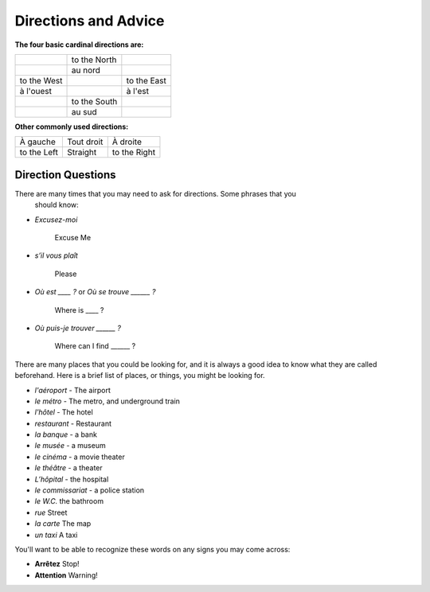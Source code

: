 Directions and Advice
=====================

**The four basic cardinal directions are:**

+---------------+--------------+-------------+
|               | to the North |             |
+---------------+--------------+-------------+
|               | au nord      |             |
+---------------+--------------+-------------+
| to the West   |              | to the East |
+---------------+--------------+-------------+
| à l'ouest     |              | à l'est     |
+---------------+--------------+-------------+
|               | to the South |             |
+---------------+--------------+-------------+
|               | au sud       |             |
+---------------+--------------+-------------+

**Other commonly used directions:**

+---------------+--------------+--------------+
| À gauche      |  Tout droit  |    À droite  |
+---------------+--------------+--------------+
| to the Left   |   Straight   | to the Right |
+---------------+--------------+--------------+


Direction Questions
-------------------

There are many times that you may need to ask for directions. Some phrases that you
 should know:

* 	*Excusez-moi* 
	
	 Excuse Me
	
*   *s’il vous plaît*
    
	Please
	
*   *Où est ____ ?* or *Où se trouve ______ ?*
	
	Where is ____ ?
	
*   *Où puis-je trouver ______ ?*
    
	Where can I find ______ ?
	


There are many places that you could be looking for, and it is always a good idea 
to know what they are called beforehand. Here is a brief list of places, or things,  
you might be looking for.

* *l'aéroport* -  The airport
* *le métro* - The metro, and underground train
* *l'hôtel* - The hotel
* *restaurant* - Restaurant
* *la banque* - a bank
* *le musée* - a museum
* *le cinéma* - a movie theater
* *le théâtre* - a theater
* *L’hôpital* - the hospital
* *le commissariat* - a police station


* *le W.C.*   the bathroom
* *rue*   Street
* *la carte*   The map
* *un taxi*   A taxi 

You'll want to be able to recognize these words on any signs you may come across:

* **Arrêtez**   Stop!
* **Attention**   Warning!
